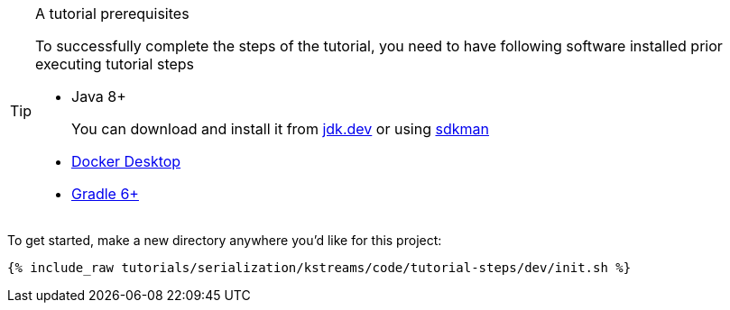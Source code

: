 [TIP]
.A tutorial prerequisites 
====
To successfully complete the steps of the tutorial, you need to have following software installed prior executing tutorial steps

* Java 8+ 
+

You can download and install it from https://jdk.dev/downloads[jdk.dev] or using https://sdkman.io/jdks[sdkman]

* https://www.docker.com/products/docker-desktop[Docker Desktop]
* https://gradle.org/install/[Gradle 6+]
====

To get started, make a new directory anywhere you'd like for this project:

+++++
<pre class="snippet"><code class="shell">{% include_raw tutorials/serialization/kstreams/code/tutorial-steps/dev/init.sh %}</code></pre>
+++++
